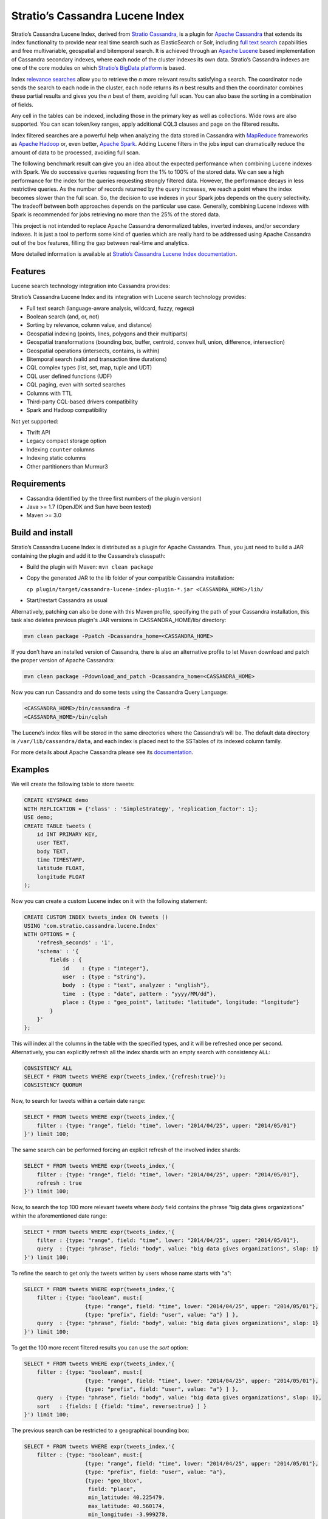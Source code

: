 ================================
Stratio’s Cassandra Lucene Index
================================

Stratio’s Cassandra Lucene Index, derived from `Stratio Cassandra <https://github.com/Stratio/stratio-cassandra>`__, is
a plugin for `Apache Cassandra <http://cassandra.apache.org/>`__ that extends its index functionality to provide near
real time search such as ElasticSearch or Solr, including `full text search <http://en.wikipedia.org/wiki/Full_text_search>`__
capabilities and free multivariable, geospatial and bitemporal search. It is achieved through an `Apache Lucene <http://lucene.apache.org/>`__
based implementation of Cassandra secondary indexes, where each node of the cluster indexes its own data. Stratio’s
Cassandra indexes are one of the core modules on which `Stratio’s BigData platform <http://www.stratio.com/>`__ is based.

.. image:: /doc/resources/architecture.png
   :width: 100%
   :alt: architecture
   :align: center

Index `relevance searches <http://en.wikipedia.org/wiki/Relevance_(information_retrieval)>`__ allow you to retrieve the
*n* more relevant results satisfying a search. The coordinator node sends the search to each node in the cluster, each node
returns its *n* best results and then the coordinator combines these partial results and gives you the *n* best of them,
avoiding full scan. You can also base the sorting in a combination of fields.

Any cell in the tables can be indexed, including those in the primary key as well as collections. Wide rows are also
supported. You can scan token/key ranges, apply additional CQL3 clauses and page on the filtered results.

Index filtered searches are a powerful help when analyzing the data stored in Cassandra with `MapReduce <http://es.wikipedia.org/wiki/MapReduce>`__
frameworks as `Apache Hadoop <http://hadoop.apache.org/>`__ or, even better, `Apache Spark <http://spark.apache.org/>`__.
Adding Lucene filters in the jobs input can dramatically reduce the amount of data to be processed, avoiding full scan.

.. image:: /doc/resources/spark_architecture.png
   :width: 100%
   :alt: spark_architecture
   :align: center

The following benchmark result can give you an idea about the expected performance when combining Lucene indexes with
Spark. We do successive queries requesting from the 1% to 100% of the stored data. We can see a high performance for the
index for the queries requesting strongly filtered data. However, the performance decays in less restrictive queries.
As the number of records returned by the query increases, we reach a point where the index becomes slower than the full
scan. So, the decision to use indexes in your Spark jobs depends on the query selectivity. The tradeoff between both
approaches depends on the particular use case. Generally, combining Lucene indexes with Spark is recommended for jobs
retrieving no more than the 25% of the stored data.

.. image:: /doc/resources/spark_performance.png
   :width: 100%
   :alt: spark_performance
   :align: center

This project is not intended to replace Apache Cassandra denormalized tables, inverted indexes, and/or secondary
indexes. It is just a tool to perform some kind of queries which are really hard to be addressed using Apache Cassandra
out of the box features, filling the gap between real-time and analytics.

.. image:: /doc/resources/oltp_olap.png
   :width: 100%
   :alt: oltp_olap
   :align: center

More detailed information is available at `Stratio’s Cassandra Lucene Index documentation <doc/documentation.rst>`__.

Features
--------

Lucene search technology integration into Cassandra provides:

Stratio’s Cassandra Lucene Index and its integration with Lucene search technology provides:

-  Full text search (language-aware analysis, wildcard, fuzzy, regexp)
-  Boolean search (and, or, not)
-  Sorting by relevance, column value, and distance)
-  Geospatial indexing (points, lines, polygons and their multiparts)
-  Geospatial transformations (bounding box, buffer, centroid, convex hull, union, difference, intersection)
-  Geospatial operations (intersects, contains, is within)
-  Bitemporal search (valid and transaction time durations)
-  CQL complex types (list, set, map, tuple and UDT)
-  CQL user defined functions (UDF)
-  CQL paging, even with sorted searches
-  Columns with TTL
-  Third-party CQL-based drivers compatibility
-  Spark and Hadoop compatibility

Not yet supported:

-  Thrift API
-  Legacy compact storage option
-  Indexing ``counter`` columns
-  Indexing static columns
-  Other partitioners than Murmur3

Requirements
------------

-  Cassandra (identified by the three first numbers of the plugin version)
-  Java >= 1.7 (OpenJDK and Sun have been tested)
-  Maven >= 3.0

Build and install
-----------------

Stratio’s Cassandra Lucene Index is distributed as a plugin for Apache Cassandra. Thus, you just need to build a JAR
containing the plugin and add it to the Cassandra’s classpath:

-  Build the plugin with Maven: ``mvn clean package``
-  Copy the generated JAR to the lib folder of your compatible Cassandra installation:

   ``cp plugin/target/cassandra-lucene-index-plugin-*.jar <CASSANDRA_HOME>/lib/``

-  Start/restart Cassandra as usual

Alternatively, patching can also be done with this Maven profile, specifying the path of your Cassandra installation,
this task also deletes previous plugin's JAR versions in CASSANDRA_HOME/lib/ directory:

.. code-block:: bash

    mvn clean package -Ppatch -Dcassandra_home=<CASSANDRA_HOME>

If you don’t have an installed version of Cassandra, there is also an alternative profile to let Maven download and
patch the proper version of Apache Cassandra:

.. code-block:: bash

    mvn clean package -Pdownload_and_patch -Dcassandra_home=<CASSANDRA_HOME>

Now you can run Cassandra and do some tests using the Cassandra Query Language:

.. code-block:: bash

    <CASSANDRA_HOME>/bin/cassandra -f
    <CASSANDRA_HOME>/bin/cqlsh

The Lucene’s index files will be stored in the same directories where the Cassandra’s will be. The default data directory is ``/var/lib/cassandra/data``, and each index is placed next to the SSTables of its indexed column family.

For more details about Apache Cassandra please see its `documentation <http://cassandra.apache.org/>`__.

Examples
--------

We will create the following table to store tweets:

.. code-block:: sql

    CREATE KEYSPACE demo
    WITH REPLICATION = {'class' : 'SimpleStrategy', 'replication_factor': 1};
    USE demo;
    CREATE TABLE tweets (
        id INT PRIMARY KEY,
        user TEXT,
        body TEXT,
        time TIMESTAMP,
        latitude FLOAT,
        longitude FLOAT
    );

Now you can create a custom Lucene index on it with the following statement:

.. code-block:: sql

    CREATE CUSTOM INDEX tweets_index ON tweets ()
    USING 'com.stratio.cassandra.lucene.Index'
    WITH OPTIONS = {
        'refresh_seconds' : '1',
        'schema' : '{
            fields : {
                id    : {type : "integer"},
                user  : {type : "string"},
                body  : {type : "text", analyzer : "english"},
                time  : {type : "date", pattern : "yyyy/MM/dd"},
                place : {type : "geo_point", latitude: "latitude", longitude: "longitude"}
            }
        }'
    };

This will index all the columns in the table with the specified types, and it will be refreshed once per second.
Alternatively, you can explicitly refresh all the index shards with an empty search with consistency ``ALL``:

.. code-block:: sql

    CONSISTENCY ALL
    SELECT * FROM tweets WHERE expr(tweets_index,'{refresh:true}');
    CONSISTENCY QUORUM

Now, to search for tweets within a certain date range:

.. code-block:: sql

    SELECT * FROM tweets WHERE expr(tweets_index,'{
        filter : {type: "range", field: "time", lower: "2014/04/25", upper: "2014/05/01"}
    }') limit 100;

The same search can be performed forcing an explicit refresh of the involved index shards:

.. code-block:: sql

    SELECT * FROM tweets WHERE expr(tweets_index,'{
        filter : {type: "range", field: "time", lower: "2014/04/25", upper: "2014/05/01"},
        refresh : true
    }') limit 100;

Now, to search the top 100 more relevant tweets where *body* field contains the phrase “big data gives organizations”
within the aforementioned date range:

.. code-block:: sql

    SELECT * FROM tweets WHERE expr(tweets_index,'{
        filter : {type: "range", field: "time", lower: "2014/04/25", upper: "2014/05/01"},
        query  : {type: "phrase", field: "body", value: "big data gives organizations", slop: 1}
    }') limit 100;

To refine the search to get only the tweets written by users whose name starts with "a":

.. code-block:: sql

    SELECT * FROM tweets WHERE expr(tweets_index,'{
        filter : {type: "boolean", must:[
                       {type: "range", field: "time", lower: "2014/04/25", upper: "2014/05/01"},
                       {type: "prefix", field: "user", value: "a"} ] },
        query  : {type: "phrase", field: "body", value: "big data gives organizations", slop: 1}
    }') limit 100;

To get the 100 more recent filtered results you can use the *sort* option:

.. code-block:: sql

    SELECT * FROM tweets WHERE expr(tweets_index,'{
        filter : {type: "boolean", must:[
                       {type: "range", field: "time", lower: "2014/04/25", upper: "2014/05/01"},
                       {type: "prefix", field: "user", value: "a"} ] },
        query  : {type: "phrase", field: "body", value: "big data gives organizations", slop: 1},
        sort   : {fields: [ {field: "time", reverse:true} ] }
    }') limit 100;

The previous search can be restricted to a geographical bounding box:

.. code-block:: sql

    SELECT * FROM tweets WHERE expr(tweets_index,'{
        filter : {type: "boolean", must:[
                       {type: "range", field: "time", lower: "2014/04/25", upper: "2014/05/01"},
                       {type: "prefix", field: "user", value: "a"},
                       {type: "geo_bbox",
                        field: "place",
                        min_latitude: 40.225479,
                        max_latitude: 40.560174,
                        min_longitude: -3.999278,
                        max_longitude: -3.378550} ] },
        query  : {type: "phrase", field: "body", value: "big data gives organizations", slop: 1},
        sort   : {fields: [ {field: "time", reverse:true} ] }
    }') limit 100;

Alternatively, you can restrict the search to retrieve tweets that are within a specific distance from a geographical position:

.. code-block:: sql

    SELECT * FROM tweets WHERE expr(tweets_index,'{
        filter : {type: "boolean", must:[
                       {type: "range", field: "time", lower: "2014/04/25", upper: "2014/05/01"},
                       {type: "prefix", field: "user", value: "a"},
                       {type: "geo_distance",
                        field: "place",
                        latitude: 40.393035,
                        longitude: -3.732859,
                        max_distance: "10km",
                        min_distance: "100m"} ] },
        query  : {type: "phrase", field: "body", value: "big data gives organizations", slop: 1},
        sort   : {fields: [ {field: "time", reverse:true} ] }
    }') limit 100;

Finally, if you want to restrict the search to a certain token range:

.. code-block:: sql

    SELECT * FROM tweets WHERE expr(tweets_index,'{
        filter : {type: "boolean", must:[
                       {type: "range", field: "time", lower: "2014/04/25", upper: "2014/05/01"},
                       {type: "prefix", field: "user", value: "a"} ,
                       {type: "geo_distance",
                        field: "place",
                        latitude: 40.393035,
                        longitude: -3.732859,
                        max_distance: "10km",
                        min_distance: "100m"} ] },
        query  : {type: "phrase", field: "body", value: "big data gives organizations", slop: 1]}
    }') AND token(id) >= token(0) AND token(id) < token(10000000) limit 100;

This last is the basis for `Hadoop, Spark and other MapReduce frameworks support <doc/documentation.rst#spark-and-hadoop>`__.

Please, refer to the comprehensive `Stratio’s Cassandra Lucene Index documentation <doc/documentation.rst>`__.
